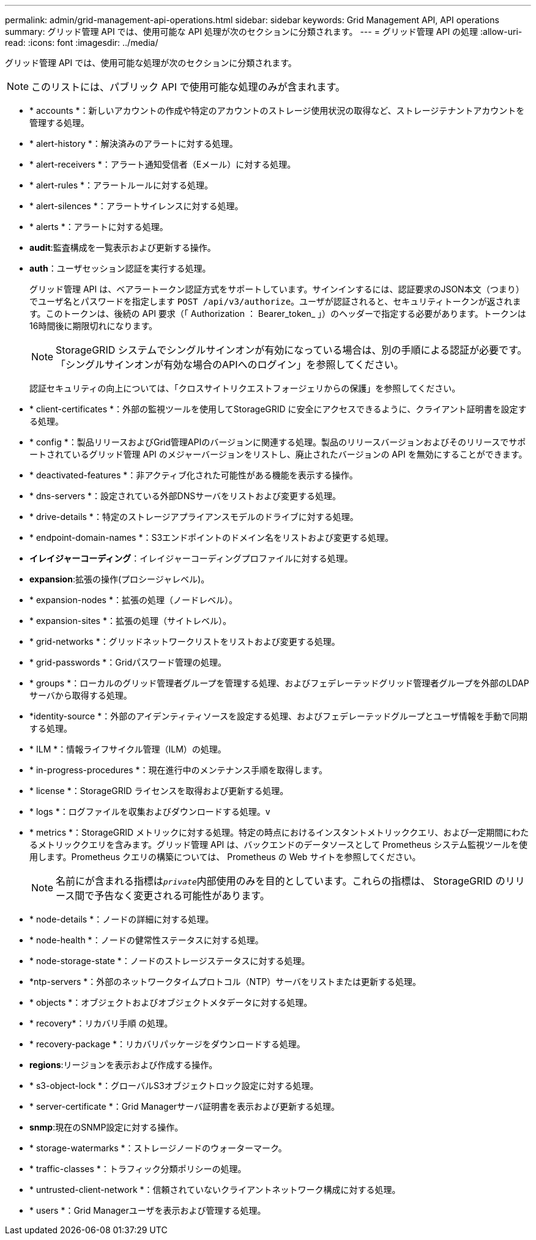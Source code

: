 ---
permalink: admin/grid-management-api-operations.html 
sidebar: sidebar 
keywords: Grid Management API,  API operations 
summary: グリッド管理 API では、使用可能な API 処理が次のセクションに分類されます。 
---
= グリッド管理 API の処理
:allow-uri-read: 
:icons: font
:imagesdir: ../media/


[role="lead"]
グリッド管理 API では、使用可能な処理が次のセクションに分類されます。


NOTE: このリストには、パブリック API で使用可能な処理のみが含まれます。

* * accounts *：新しいアカウントの作成や特定のアカウントのストレージ使用状況の取得など、ストレージテナントアカウントを管理する処理。
* * alert-history *：解決済みのアラートに対する処理。
* * alert-receivers *：アラート通知受信者（Eメール）に対する処理。
* * alert-rules *：アラートルールに対する処理。
* * alert-silences *：アラートサイレンスに対する処理。
* * alerts *：アラートに対する処理。
* *audit*:監査構成を一覧表示および更新する操作。
* *auth*：ユーザセッション認証を実行する処理。
+
グリッド管理 API は、ベアラートークン認証方式をサポートしています。サインインするには、認証要求のJSON本文（つまり）でユーザ名とパスワードを指定します `POST /api/v3/authorize`。ユーザが認証されると、セキュリティトークンが返されます。このトークンは、後続の API 要求（「 Authorization ： Bearer_token_ 」）のヘッダーで指定する必要があります。トークンは16時間後に期限切れになります。

+

NOTE: StorageGRID システムでシングルサインオンが有効になっている場合は、別の手順による認証が必要です。「シングルサインオンが有効な場合のAPIへのログイン」を参照してください。

+
認証セキュリティの向上については、「クロスサイトリクエストフォージェリからの保護」を参照してください。

* * client-certificates *：外部の監視ツールを使用してStorageGRID に安全にアクセスできるように、クライアント証明書を設定する処理。
* * config *：製品リリースおよびGrid管理APIのバージョンに関連する処理。製品のリリースバージョンおよびそのリリースでサポートされているグリッド管理 API のメジャーバージョンをリストし、廃止されたバージョンの API を無効にすることができます。
* * deactivated-features *：非アクティブ化された可能性がある機能を表示する操作。
* * dns-servers *：設定されている外部DNSサーバをリストおよび変更する処理。
* * drive-details *：特定のストレージアプライアンスモデルのドライブに対する処理。
* * endpoint-domain-names *：S3エンドポイントのドメイン名をリストおよび変更する処理。
* *イレイジャーコーディング*：イレイジャーコーディングプロファイルに対する処理。
* *expansion*:拡張の操作(プロシージャレベル)。
* * expansion-nodes *：拡張の処理（ノードレベル）。
* * expansion-sites *：拡張の処理（サイトレベル）。
* * grid-networks *：グリッドネットワークリストをリストおよび変更する処理。
* * grid-passwords *：Gridパスワード管理の処理。
* * groups *：ローカルのグリッド管理者グループを管理する処理、およびフェデレーテッドグリッド管理者グループを外部のLDAPサーバから取得する処理。
* *identity-source *：外部のアイデンティティソースを設定する処理、およびフェデレーテッドグループとユーザ情報を手動で同期する処理。
* * ILM *：情報ライフサイクル管理（ILM）の処理。
* * in-progress-procedures *：現在進行中のメンテナンス手順を取得します。
* * license *：StorageGRID ライセンスを取得および更新する処理。
* * logs *：ログファイルを収集およびダウンロードする処理。v
* * metrics *：StorageGRID メトリックに対する処理。特定の時点におけるインスタントメトリッククエリ、および一定期間にわたるメトリッククエリを含みます。グリッド管理 API は、バックエンドのデータソースとして Prometheus システム監視ツールを使用します。Prometheus クエリの構築については、 Prometheus の Web サイトを参照してください。
+

NOTE: 名前にが含まれる指標は``_private_``内部使用のみを目的としています。これらの指標は、 StorageGRID のリリース間で予告なく変更される可能性があります。

* * node-details *：ノードの詳細に対する処理。
* * node-health *：ノードの健常性ステータスに対する処理。
* * node-storage-state *：ノードのストレージステータスに対する処理。
* *ntp-servers *：外部のネットワークタイムプロトコル（NTP）サーバをリストまたは更新する処理。
* * objects *：オブジェクトおよびオブジェクトメタデータに対する処理。
* * recovery*：リカバリ手順 の処理。
* * recovery-package *：リカバリパッケージをダウンロードする処理。
* *regions*:リージョンを表示および作成する操作。
* * s3-object-lock *：グローバルS3オブジェクトロック設定に対する処理。
* * server-certificate *：Grid Managerサーバ証明書を表示および更新する処理。
* *snmp*:現在のSNMP設定に対する操作。
* * storage-watermarks *：ストレージノードのウォーターマーク。
* * traffic-classes *：トラフィック分類ポリシーの処理。
* * untrusted-client-network *：信頼されていないクライアントネットワーク構成に対する処理。
* * users *：Grid Managerユーザを表示および管理する処理。

